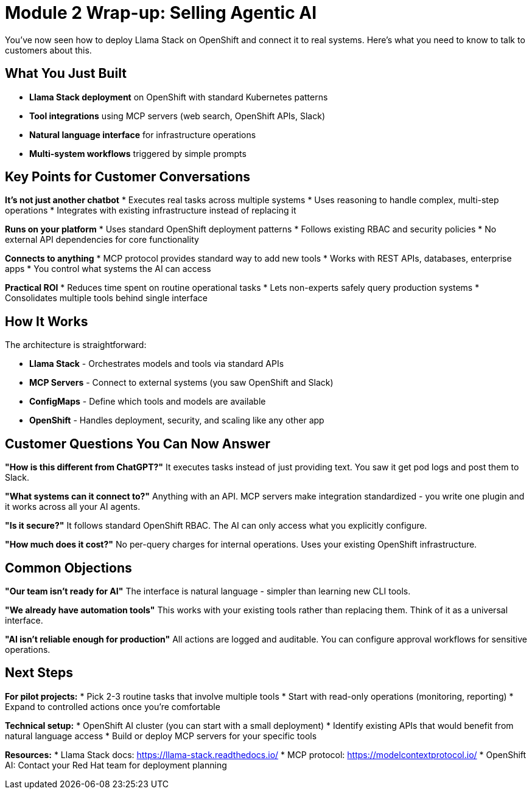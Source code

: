 :imagesdir: ../assets/images

[#agentic-conclusion]
= Module 2 Wrap-up: Selling Agentic AI

You've now seen how to deploy Llama Stack on OpenShift and connect it to real systems. Here's what you need to know to talk to customers about this.

== What You Just Built

* **Llama Stack deployment** on OpenShift with standard Kubernetes patterns
* **Tool integrations** using MCP servers (web search, OpenShift APIs, Slack)  
* **Natural language interface** for infrastructure operations
* **Multi-system workflows** triggered by simple prompts

== Key Points for Customer Conversations

**It's not just another chatbot**
* Executes real tasks across multiple systems
* Uses reasoning to handle complex, multi-step operations
* Integrates with existing infrastructure instead of replacing it

**Runs on your platform** 
* Uses standard OpenShift deployment patterns
* Follows existing RBAC and security policies
* No external API dependencies for core functionality

**Connects to anything**
* MCP protocol provides standard way to add new tools
* Works with REST APIs, databases, enterprise apps
* You control what systems the AI can access

**Practical ROI**
* Reduces time spent on routine operational tasks
* Lets non-experts safely query production systems  
* Consolidates multiple tools behind single interface

== How It Works

The architecture is straightforward:

* **Llama Stack** - Orchestrates models and tools via standard APIs
* **MCP Servers** - Connect to external systems (you saw OpenShift and Slack)
* **ConfigMaps** - Define which tools and models are available
* **OpenShift** - Handles deployment, security, and scaling like any other app

== Customer Questions You Can Now Answer

**"How is this different from ChatGPT?"**
It executes tasks instead of just providing text. You saw it get pod logs and post them to Slack.

**"What systems can it connect to?"** 
Anything with an API. MCP servers make integration standardized - you write one plugin and it works across all your AI agents.

**"Is it secure?"**
It follows standard OpenShift RBAC. The AI can only access what you explicitly configure.

**"How much does it cost?"**
No per-query charges for internal operations. Uses your existing OpenShift infrastructure.

== Common Objections

**"Our team isn't ready for AI"**
The interface is natural language - simpler than learning new CLI tools.

**"We already have automation tools"**
This works with your existing tools rather than replacing them. Think of it as a universal interface.

**"AI isn't reliable enough for production"**
All actions are logged and auditable. You can configure approval workflows for sensitive operations.

== Next Steps

**For pilot projects:**
* Pick 2-3 routine tasks that involve multiple tools
* Start with read-only operations (monitoring, reporting)
* Expand to controlled actions once you're comfortable

**Technical setup:**
* OpenShift AI cluster (you can start with a small deployment)
* Identify existing APIs that would benefit from natural language access
* Build or deploy MCP servers for your specific tools

**Resources:**
* Llama Stack docs: https://llama-stack.readthedocs.io/
* MCP protocol: https://modelcontextprotocol.io/
* OpenShift AI: Contact your Red Hat team for deployment planning
